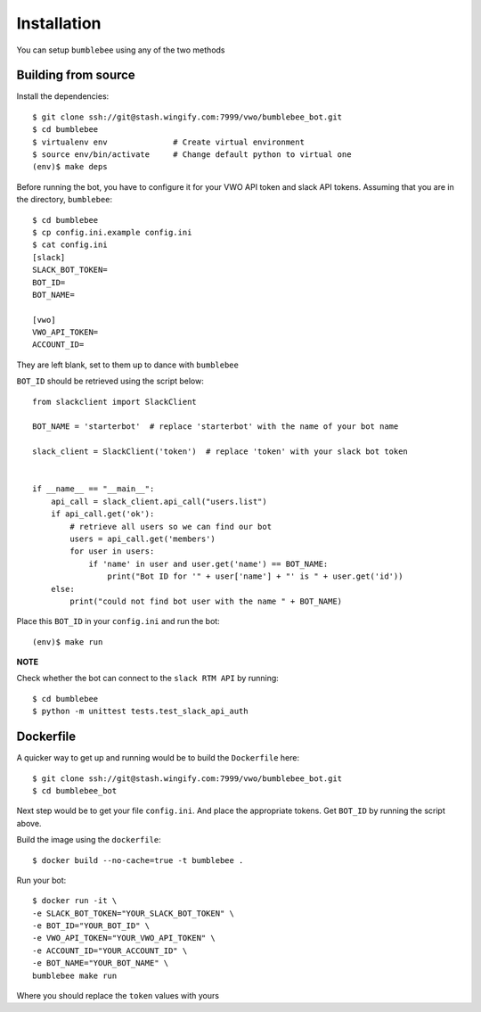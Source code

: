 Installation
============

You can setup ``bumblebee`` using any of the two methods

Building from source
--------------------

Install the dependencies::

    $ git clone ssh://git@stash.wingify.com:7999/vwo/bumblebee_bot.git
    $ cd bumblebee
    $ virtualenv env              # Create virtual environment
    $ source env/bin/activate     # Change default python to virtual one
    (env)$ make deps

Before running the bot, you have to configure it for your VWO API token and slack API tokens. Assuming that you are in the directory, ``bumblebee``::

    $ cd bumblebee
    $ cp config.ini.example config.ini
    $ cat config.ini
    [slack]
    SLACK_BOT_TOKEN=
    BOT_ID=
    BOT_NAME=

    [vwo]
    VWO_API_TOKEN=
    ACCOUNT_ID=


They are left blank, set to them up to dance with ``bumblebee``

``BOT_ID`` should be retrieved using the script below::

    from slackclient import SlackClient

    BOT_NAME = 'starterbot'  # replace 'starterbot' with the name of your bot name

    slack_client = SlackClient('token')  # replace 'token' with your slack bot token


    if __name__ == "__main__":
        api_call = slack_client.api_call("users.list")
        if api_call.get('ok'):
            # retrieve all users so we can find our bot
            users = api_call.get('members')
            for user in users:
                if 'name' in user and user.get('name') == BOT_NAME:
                    print("Bot ID for '" + user['name'] + "' is " + user.get('id'))
        else:
            print("could not find bot user with the name " + BOT_NAME)


Place this ``BOT_ID`` in your ``config.ini`` and run the bot::

    (env)$ make run

**NOTE**

Check whether the bot can connect to the ``slack RTM API`` by running::

    $ cd bumblebee
    $ python -m unittest tests.test_slack_api_auth


Dockerfile
----------

A quicker way to get up and running would be to build the ``Dockerfile`` here::

    $ git clone ssh://git@stash.wingify.com:7999/vwo/bumblebee_bot.git
    $ cd bumblebee_bot

Next step would be to get your file ``config.ini``. And place the appropriate tokens.
Get ``BOT_ID`` by running the script above.

Build the image using the ``dockerfile``::

    $ docker build --no-cache=true -t bumblebee .


Run your bot::

    $ docker run -it \
    -e SLACK_BOT_TOKEN="YOUR_SLACK_BOT_TOKEN" \
    -e BOT_ID="YOUR_BOT_ID" \
    -e VWO_API_TOKEN="YOUR_VWO_API_TOKEN" \
    -e ACCOUNT_ID="YOUR_ACCOUNT_ID" \
    -e BOT_NAME="YOUR_BOT_NAME" \
    bumblebee make run

Where you should replace the ``token`` values with yours
